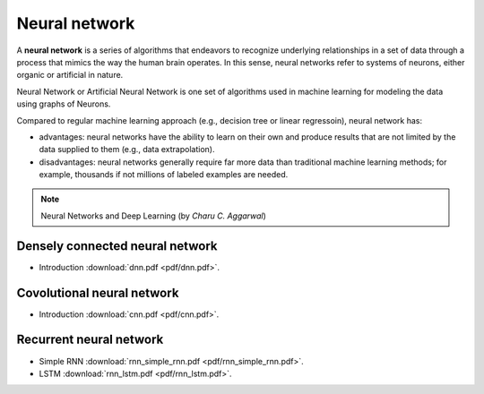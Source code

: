 Neural network
=====

A **neural network** is a series of algorithms that endeavors to recognize underlying relationships in a set of data through a process that mimics the way the human brain operates. In this sense, neural networks refer to systems of neurons, either organic or artificial in nature.

Neural Network or Artificial Neural Network is one set of algorithms used in machine learning for modeling the data using graphs of Neurons.

Compared to regular machine learning approach (e.g., decision tree or linear regressoin), neural network has:

* advantages: neural networks have the ability to learn on their own and produce results that are not limited by the data supplied to them (e.g., data extrapolation).

* disadvantages: neural networks generally require far more data than traditional machine learning methods; for example, thousands if not millions of labeled examples are needed.

.. note::

   Neural Networks and Deep Learning (by *Charu C. Aggarwal*)

Densely connected neural network
--------
* Introduction :download:`dnn.pdf <pdf/dnn.pdf>`.

Covolutional neural network
--------
* Introduction :download:`cnn.pdf <pdf/cnn.pdf>`.

Recurrent neural network 
--------
* Simple RNN :download:`rnn_simple_rnn.pdf <pdf/rnn_simple_rnn.pdf>`. 
* LSTM :download:`rnn_lstm.pdf <pdf/rnn_lstm.pdf>`. 
